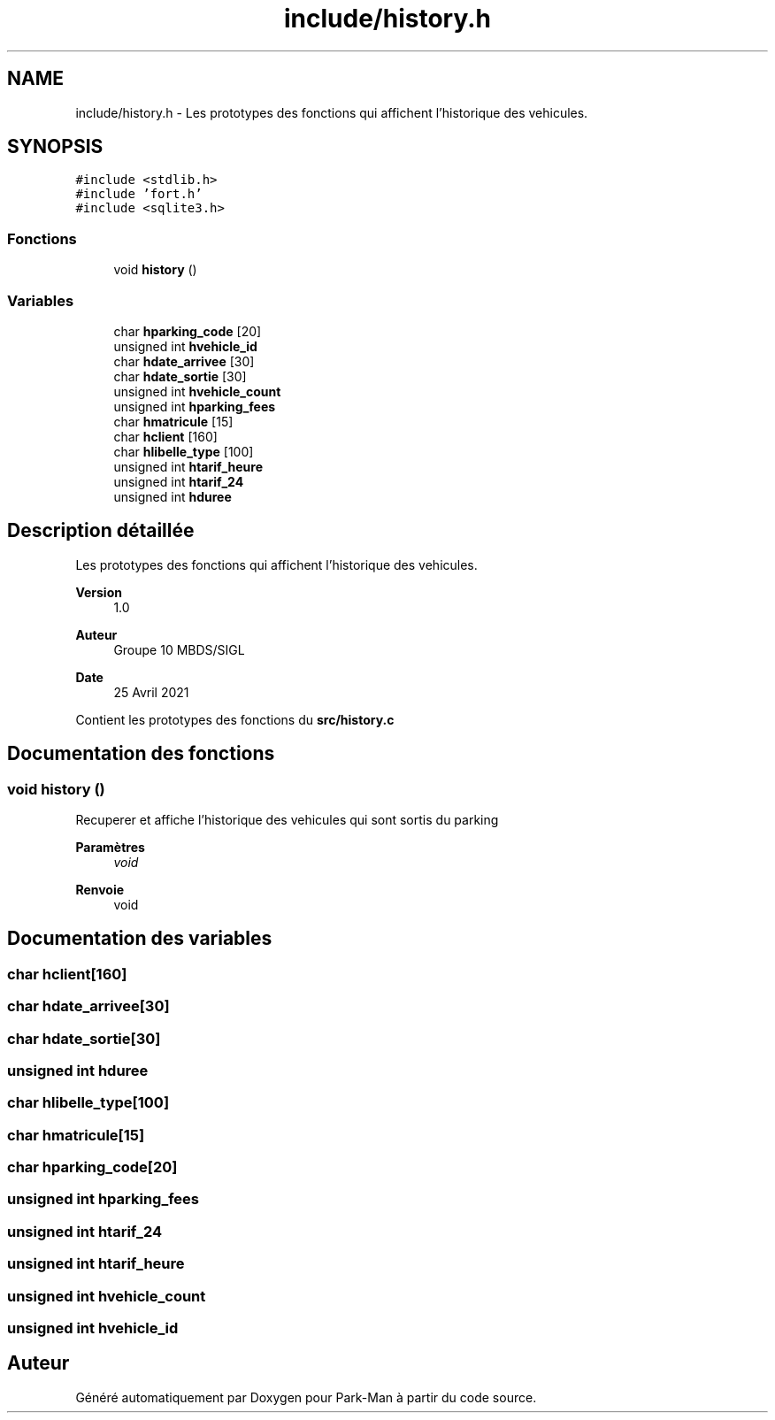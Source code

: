.TH "include/history.h" 3 "Jeudi 29 Avril 2021" "Version 1.0.0" "Park-Man" \" -*- nroff -*-
.ad l
.nh
.SH NAME
include/history.h \- Les prototypes des fonctions qui affichent l'historique des vehicules\&.  

.SH SYNOPSIS
.br
.PP
\fC#include <stdlib\&.h>\fP
.br
\fC#include 'fort\&.h'\fP
.br
\fC#include <sqlite3\&.h>\fP
.br

.SS "Fonctions"

.in +1c
.ti -1c
.RI "void \fBhistory\fP ()"
.br
.in -1c
.SS "Variables"

.in +1c
.ti -1c
.RI "char \fBhparking_code\fP [20]"
.br
.ti -1c
.RI "unsigned int \fBhvehicle_id\fP"
.br
.ti -1c
.RI "char \fBhdate_arrivee\fP [30]"
.br
.ti -1c
.RI "char \fBhdate_sortie\fP [30]"
.br
.ti -1c
.RI "unsigned int \fBhvehicle_count\fP"
.br
.ti -1c
.RI "unsigned int \fBhparking_fees\fP"
.br
.ti -1c
.RI "char \fBhmatricule\fP [15]"
.br
.ti -1c
.RI "char \fBhclient\fP [160]"
.br
.ti -1c
.RI "char \fBhlibelle_type\fP [100]"
.br
.ti -1c
.RI "unsigned int \fBhtarif_heure\fP"
.br
.ti -1c
.RI "unsigned int \fBhtarif_24\fP"
.br
.ti -1c
.RI "unsigned int \fBhduree\fP"
.br
.in -1c
.SH "Description détaillée"
.PP 
Les prototypes des fonctions qui affichent l'historique des vehicules\&. 


.PP
\fBVersion\fP
.RS 4
1\&.0 
.RE
.PP
\fBAuteur\fP
.RS 4
Groupe 10 MBDS/SIGL 
.RE
.PP
\fBDate\fP
.RS 4
25 Avril 2021
.RE
.PP
Contient les prototypes des fonctions du \fBsrc/history\&.c\fP 
.SH "Documentation des fonctions"
.PP 
.SS "void history ()"
Recuperer et affiche l'historique des vehicules qui sont sortis du parking
.PP
\fBParamètres\fP
.RS 4
\fIvoid\fP 
.RE
.PP
\fBRenvoie\fP
.RS 4
void 
.RE
.PP

.SH "Documentation des variables"
.PP 
.SS "char hclient[160]"

.SS "char hdate_arrivee[30]"

.SS "char hdate_sortie[30]"

.SS "unsigned int hduree"

.SS "char hlibelle_type[100]"

.SS "char hmatricule[15]"

.SS "char hparking_code[20]"

.SS "unsigned int hparking_fees"

.SS "unsigned int htarif_24"

.SS "unsigned int htarif_heure"

.SS "unsigned int hvehicle_count"

.SS "unsigned int hvehicle_id"

.SH "Auteur"
.PP 
Généré automatiquement par Doxygen pour Park-Man à partir du code source\&.
